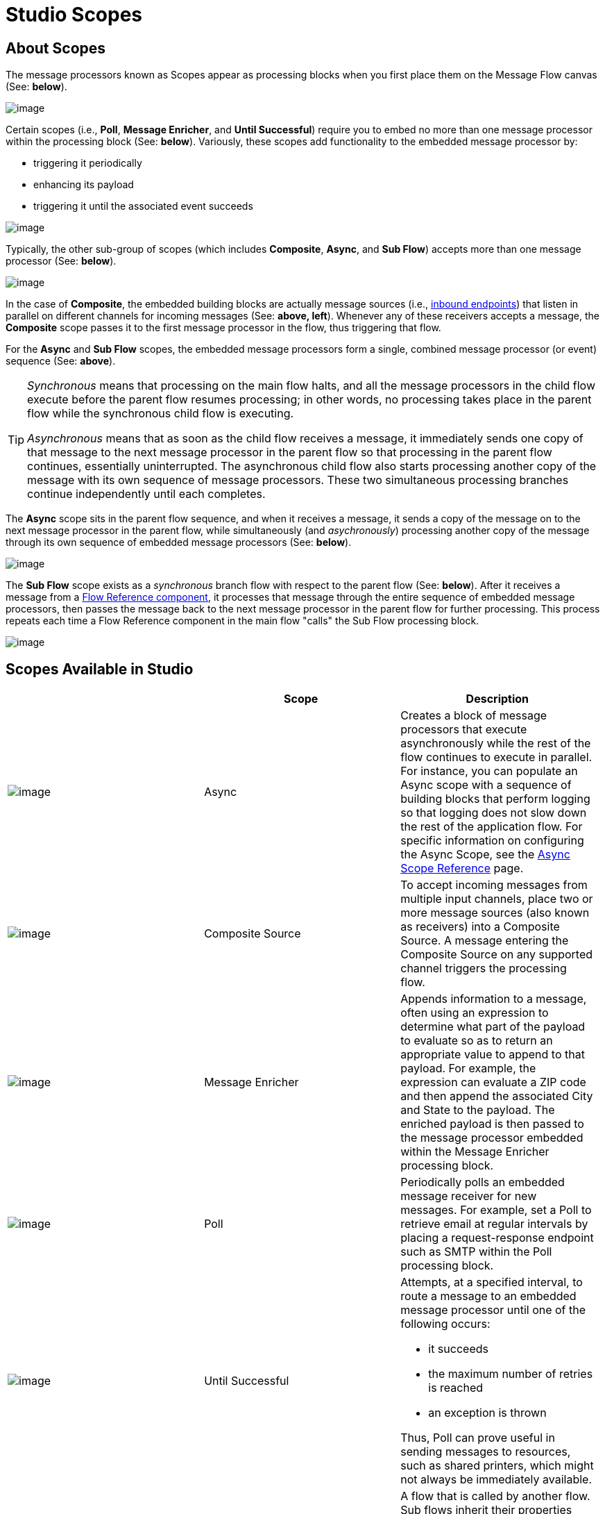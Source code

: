 = Studio Scopes

== About Scopes

The message processors known as Scopes appear as processing blocks when you first place them on the Message Flow canvas (See: *below*).

image:/documentation-3.2/download/attachments/52527456/Scope+Empty.png?version=1&modificationDate=1323200914686[image]

Certain scopes (i.e., *Poll*, *Message Enricher*, and *Until Successful*) require you to embed no more than one message processor within the processing block (See: *below*). Variously, these scopes add functionality to the embedded message processor by:

* triggering it periodically
* enhancing its payload
* triggering it until the associated event succeeds

image:/documentation-3.2/download/attachments/52527456/Scope+Single.png?version=1&modificationDate=1323200914675[image]

Typically, the other sub-group of scopes (which includes *Composite*, *Async*, and *Sub Flow*) accepts more than one message processor (See: *below*).

image:/documentation-3.2/download/attachments/52527456/Scope+Multi.png?version=1&modificationDate=1323200914691[image]

In the case of *Composite*, the embedded building blocks are actually message sources (i.e., link:/documentation-3.2/display/32X/Studio+Endpoints#StudioEndpoints-AboutInboundEndpoints[inbound endpoints]) that listen in parallel on different channels for incoming messages (See: **above, left**). Whenever any of these receivers accepts a message, the *Composite* scope passes it to the first message processor in the flow, thus triggering that flow.

For the *Async* and *Sub Flow* scopes, the embedded message processors form a single, combined message processor (or event) sequence (See: *above*).

[TIP]
====
_Synchronous_ means that processing on the main flow halts, and all the message processors in the child flow execute before the parent flow resumes processing; in other words, no processing takes place in the parent flow while the synchronous child flow is executing.

_Asynchronous_ means that as soon as the child flow receives a message, it immediately sends one copy of that message to the next message processor in the parent flow so that processing in the parent flow continues, essentially uninterrupted. The asynchronous child flow also starts processing another copy of the message with its own sequence of message processors. These two simultaneous processing branches continue independently until each completes.
====

The *Async* scope sits in the parent flow sequence, and when it receives a message, it sends a copy of the message on to the next message processor in the parent flow, while simultaneously (and _asychronously_) processing another copy of the message through its own sequence of embedded message processors (See: *below*).

image:/documentation-3.2/download/attachments/52527456/Scope+Asynch.png?version=1&modificationDate=1323200852691[image]

The *Sub Flow* scope exists as a _synchronous_ branch flow with respect to the parent flow (See: *below*). After it receives a message from a link:/documentation-3.2/display/32X/Flow+Ref+Component+Reference[Flow Reference component], it processes that message through the entire sequence of embedded message processors, then passes the message back to the next message processor in the parent flow for further processing. This process repeats each time a Flow Reference component in the main flow "calls" the Sub Flow processing block.

image:/documentation-3.2/download/attachments/52527456/Scope+Sub.png?version=1&modificationDate=1323200914668[image]

== Scopes Available in Studio

[width="99a",cols="33a,33a,33a",options="header"]
|===
|  |Scope |Description
|image:/documentation-3.2/download/attachments/52527456/async.png?version=1&modificationDate=1323200852701[image] |Async |Creates a block of message processors that execute asynchronously while the rest of the flow continues to execute in parallel. For instance, you can populate an Async scope with a sequence of building blocks that perform logging so that logging does not slow down the rest of the application flow. For specific information on configuring the Async Scope, see the link:/documentation-3.2/display/32X/Async+Scope+Reference[Async Scope Reference] page.
|image:/documentation-3.2/download/attachments/52527456/composite-source.png?version=1&modificationDate=1323200852705[image] |Composite Source |To accept incoming messages from multiple input channels, place two or more message sources (also known as receivers) into a Composite Source. A message entering the Composite Source on any supported channel triggers the processing flow.
|image:/documentation-3.2/download/attachments/52527456/message-enricher.png?version=1&modificationDate=1323200852709[image] |Message Enricher |Appends information to a message, often using an expression to determine what part of the payload to evaluate so as to return an appropriate value to append to that payload. For example, the expression can evaluate a ZIP code and then append the associated City and State to the payload. The enriched payload is then passed to the message processor embedded within the Message Enricher processing block.
|image:/documentation-3.2/download/attachments/52527456/poll.png?version=1&modificationDate=1323200852697[image] |Poll |Periodically polls an embedded message receiver for new messages. For example, set a Poll to retrieve email at regular intervals by placing a request-response endpoint such as SMTP within the Poll processing block.
|image:/documentation-3.2/download/attachments/52527456/UntilSucc.png?version=1&modificationDate=1323200949266[image] |Until Successful a|Attempts, at a specified interval, to route a message to an embedded message processor until one of the following occurs:

* it succeeds
* the maximum number of retries is reached
* an exception is thrown

Thus, Poll can prove useful in sending messages to resources, such as shared printers, which might not always be immediately available.
|image:/documentation-3.2/download/attachments/52527456/SubFlow.png?version=1&modificationDate=1323200930132[image] |Sub Flow |A flow that is called by another flow. Sub flows inherit their properties from the flow reference and are always synchronous. This type of scope can be very useful when you need to reuse code at several points within the same flow. Simply place (and configure) Flow Reference Components wherever you want the sub flow processing block to execute.
|===

== Scope Configuration

Depending on the particular scope, configuration requires between two and four steps.

=== Place the Scope on the Message Flow Canvas

Drag the icon of the scope you want to implement onto the Message Flow canvas. Note that all six scopes initially appear as empty "processing blocks." The following table lists requirements for placing and populating scopes:

[width="99a",cols="33a,33a,33a",options="header"]
|===
|Scope |Placement Requirements |Population Requirements
|*Async* |Must be placed within the parent flow |Must be populated with a sequence of message processors which execute asynchronously with respect to the parent flow
|*Composite* |Must be placed at the start of the parent flow (i.e., must act as a message source) |Must be populated with more than one message source
|*Message Enricher* |Must be placed within the parent flow |Must be populated with exactly one message processor, to which the message enricher hands off the enhanced message
|*Poll* |Must be placed _outside_ the parent flow sequence, then called by a Flow Reference in the parent flow |Must be populated with exactly one message processor, which the poll triggers at a specified interval
|*Sub Flow* |Must be placed _outside_ the parent flow, then referenced one or more times by Flow Reference components within the parent flow |Must be populated by a sequence of message processors, which execute synchronously with respect to the parent flow
|*Until Successful* |Must be placed within the parent flow |Must be populated with exactly one message processor, which the scope triggers until the event is successful
|===

=== Configure the Embedded Message Processors

The setup procedures for all embedded message processors or message sources are the same as for non-embedded building blocks.

=== Configure the Parent Scope

In all cases, except for *Composite Source*,which does not require any configuration, double-click the scope's icon to open its Properties pane. *Sub Flow* supports optional documentation only. The other four scopes require or permit varying degrees of additional configuration.

=== Connect the Child Flows

For *Sub Flow* and *Poll*, which exist as child flows outside the parent flow, you must insert and configure one or more Flow Reference components into the parent flow at the points you want to call these child flows.

image:/documentation-3.2/download/attachments/52527456/Scope+Connect.png?version=1&modificationDate=1323200914680[image]
